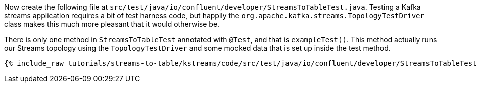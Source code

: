 ////
  This content file is used to describe how to add test code you developed in this tutorial.  You'll need to update the
  text to suit your test code.


////

Now create the following file at `src/test/java/io/confluent/developer/StreamsToTableTest.java`. Testing a Kafka streams application requires a bit of test harness code, but happily the `org.apache.kafka.streams.TopologyTestDriver` class makes this much more pleasant that it would otherwise be.

////
             You'll want to update the name of the test method from "exampleTest" to something more meaningful for your tutorial
////

There is only one method in `StreamsToTableTest` annotated with `@Test`, and that is `exampleTest()`. This method actually runs our Streams topology using the `TopologyTestDriver` and some mocked data that is set up inside the test method.

+++++
<pre class="snippet"><code class="java">{% include_raw tutorials/streams-to-table/kstreams/code/src/test/java/io/confluent/developer/StreamsToTableTest.java %}</code></pre>
+++++
